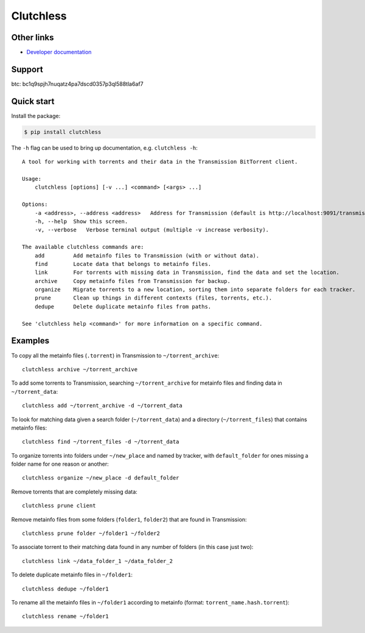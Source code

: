 Clutchless
----------

.. image:: https://img.shields.io/pypi/v/clutchless.svg
    :target: https://pypi.org/project/clutchless
    :alt: PyPI badge

.. image:: https://img.shields.io/pypi/pyversions/clutchless.svg
    :target: https://pypi.org/project/clutchless
    :alt: PyPI versions badge

.. image:: https://img.shields.io/badge/code%20style-black-000000.svg
    :target: https://github.com/ambv/black
    :alt: Black formatter badge

.. image:: https://img.shields.io/pypi/l/clutchless.svg
    :target: https://en.wikipedia.org/wiki/MIT_License
    :alt: License badge

.. image:: https://img.shields.io/pypi/dm/clutchless.svg
    :target: https://pypistats.org/packages/clutchless
    :alt: PyPI downloads badge

.. image:: https://coveralls.io/repos/github/mhadam/clutchless/badge.svg
    :target: https://coveralls.io/github/mhadam/clutchless

Other links
===========

* `Developer documentation`_

Support
=======

btc: bc1q9spjh7nuqatz4pa7dscd0357p3ql588tla6af7

Quick start
===========

Install the package:

.. code-block:: console

    $ pip install clutchless

The ``-h`` flag can be used to bring up documentation, e.g. ``clutchless -h``::

    A tool for working with torrents and their data in the Transmission BitTorrent client.

    Usage:
        clutchless [options] [-v ...] <command> [<args> ...]

    Options:
        -a <address>, --address <address>   Address for Transmission (default is http://localhost:9091/transmission/rpc).
        -h, --help  Show this screen.
        -v, --verbose   Verbose terminal output (multiple -v increase verbosity).

    The available clutchless commands are:
        add         Add metainfo files to Transmission (with or without data).
        find        Locate data that belongs to metainfo files.
        link        For torrents with missing data in Transmission, find the data and set the location.
        archive     Copy metainfo files from Transmission for backup.
        organize    Migrate torrents to a new location, sorting them into separate folders for each tracker.
        prune       Clean up things in different contexts (files, torrents, etc.).
        dedupe      Delete duplicate metainfo files from paths.

    See 'clutchless help <command>' for more information on a specific command.

Examples
========

To copy all the metainfo files (``.torrent``) in Transmission to ``~/torrent_archive``::

    clutchless archive ~/torrent_archive


To add some torrents to Transmission, searching ``~/torrent_archive`` for metainfo files and finding data in
``~/torrent_data``::

    clutchless add ~/torrent_archive -d ~/torrent_data

To look for matching data given a search folder (``~/torrent_data``) and a directory (``~/torrent_files``)
that contains metainfo files::

    clutchless find ~/torrent_files -d ~/torrent_data


To organize torrents into folders under ``~/new_place`` and named by tracker, with ``default_folder`` for ones missing
a folder name for one reason or another::

    clutchless organize ~/new_place -d default_folder

Remove torrents that are completely missing data::

    clutchless prune client

Remove metainfo files from some folders (``folder1``, ``folder2``) that are found in Transmission::

    clutchless prune folder ~/folder1 ~/folder2

To associate torrent to their matching data found in any number of folders (in this case just two)::

    clutchless link ~/data_folder_1 ~/data_folder_2

To delete duplicate metainfo files in ``~/folder1``::

    clutchless dedupe ~/folder1

To rename all the metainfo files in ``~/folder1`` according to metainfo (format: ``torrent_name.hash.torrent``)::

    clutchless rename ~/folder1

.. _developer documentation: DEVELOPER.rst
